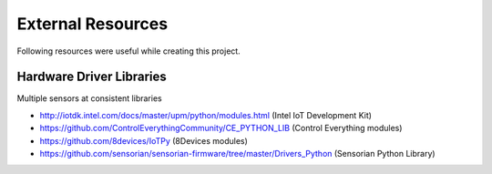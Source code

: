 
==================
External Resources
==================

Following resources were useful while creating this project.


Hardware Driver Libraries
=========================

Multiple sensors at consistent libraries

* http://iotdk.intel.com/docs/master/upm/python/modules.html (Intel IoT Development Kit)
* https://github.com/ControlEverythingCommunity/CE_PYTHON_LIB (Control Everything modules)
* https://github.com/8devices/IoTPy (8Devices modules)
* https://github.com/sensorian/sensorian-firmware/tree/master/Drivers_Python (Sensorian Python Library)